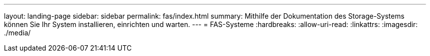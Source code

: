 ---
layout: landing-page 
sidebar: sidebar 
permalink: fas/index.html 
summary: Mithilfe der Dokumentation des Storage-Systems können Sie Ihr System installieren, einrichten und warten. 
---
= FAS-Systeme
:hardbreaks:
:allow-uri-read: 
:linkattrs: 
:imagesdir: ./media/


